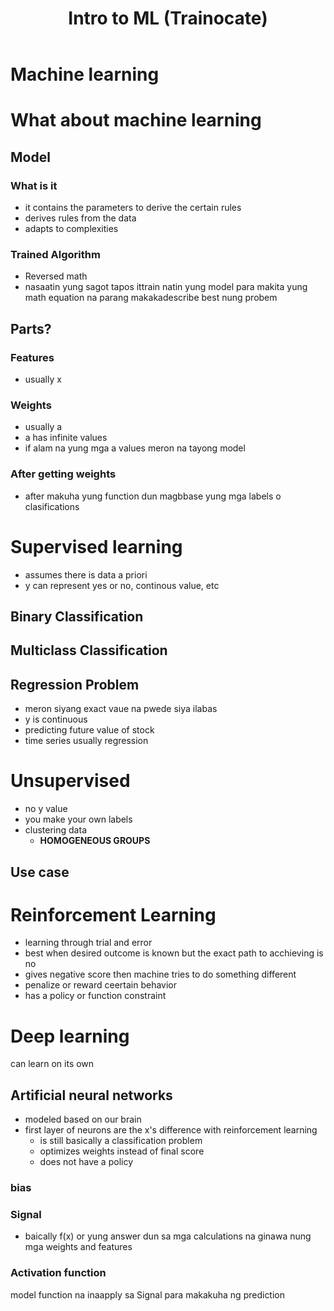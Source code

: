 :PROPERTIES:
:ID:       dc9532cf-da3d-40ea-8e48-a25d4671c05d
:END:
#+title:  Intro to ML (Trainocate)
* Machine learning
* What about machine learning
** Model
*** What is it
- it contains the parameters to derive the certain rules
- derives rules from the data
- adapts to complexities
*** Trained Algorithm
- Reversed math
- nasaatin yung sagot tapos ittrain natin yung model para makita yung math equation na parang makakadescribe best nung probem
** Parts?
\begin{math}
f(x) = ax_{0} + ax_{1}+  ... +ax_{n}
\end{math}
*** Features
- usually x
*** Weights
- usually a
- a has infinite values
- if alam na yung mga a values meron na tayong model
*** After getting weights
- after makuha yung function dun magbbase yung mga labels o clasifications
* Supervised learning
- assumes there is data a priori
- y can represent yes or no, continous value, etc

** Binary Classification
** Multiclass Classification
** Regression Problem
- meron siyang exact vaue na pwede siya ilabas
- y is continuous
- predicting future value of stock
- time series usually regression
* Unsupervised
- no y value
- you make your own labels
- clustering data
  - *HOMOGENEOUS GROUPS*
** Use case
* Reinforcement Learning
- learning through trial and error
- best when desired outcome is known but the exact path to acchieving is no
- gives negative score then machine tries to do something different
- penalize or reward ceertain behavior
- has a policy or function constraint
* Deep learning
can learn on its own
** Artificial neural networks
- modeled based on our brain
- first layer of neurons are the x's
  difference with reinforcement learning
  - is still basically a classification problem
  - optimizes weights instead of final score
  - does not have a policy
*** bias
*** Signal
- baically f(x) or yung answer dun sa mga calculations na ginawa nung mga weights and features
*** Activation function
model
function na inaapply sa Signal para makakuha ng prediction
